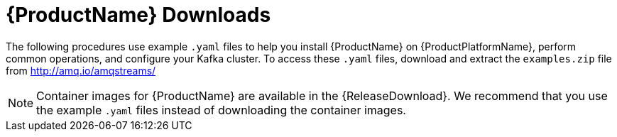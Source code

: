 // Module included in the following assemblies:
//
// getting-started.adoc

[id='downloads-{context}']
= {ProductName} Downloads

ifdef::Downloading[]
{ProductName} releases are available to download from {ReleaseDownload}. The release artefacts contain documentation and example `.yaml` files for deployment on {ProductPlatformName}. The example files are used throughout this documentation and can be used to install {ProductName}. Additionally, a Helm Chart is provided for deploying the Cluster Operator using link:https://helm.sh/[Helm^]. The container images are available through the {DockerRepository}.
endif::Downloading[]
ifndef::Downloading[]
The following procedures use example `.yaml` files to help you install {ProductName} on {ProductPlatformName}, perform common operations, and configure your Kafka cluster. To access these `.yaml` files, download and extract the `examples.zip` file from http://amq.io/amqstreams/

NOTE: Container images for {ProductName} are available in the {ReleaseDownload}. We recommend that you use the example `.yaml` files instead of downloading the container images.

endif::Downloading[]
